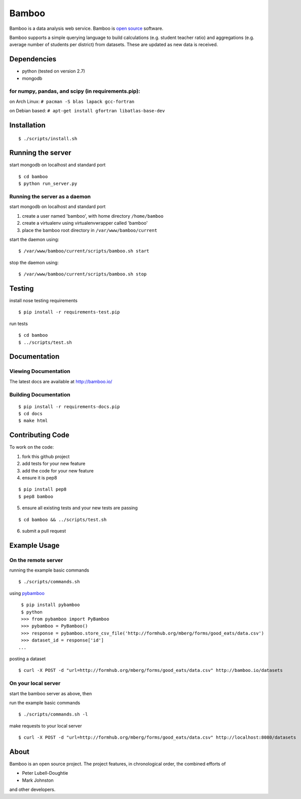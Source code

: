 Bamboo
======


.. image:: https://secure.travis-ci.org/modilabs/bamboo.png?branch=master
  :target: http://travis-ci.org/modilabs/bamboo

Bamboo is a data analysis web service.
Bamboo is `open source <https://github.com/modilabs/bamboo>`_ software.

Bamboo supports a simple querying language to build calculations
(e.g. student teacher ratio) and aggregations (e.g. average number of students
per district) from datasets. These are updated as new data is received.


Dependencies
------------

* python (tested on version 2.7)
* mongodb

for numpy, pandas, and scipy (in requirements.pip):
^^^^^^^^^^^^^^^^^^^^^^^^^^^^^^^^^^^^^^^^^^^^^^^^^^^^^^^^^^^^

on Arch Linux: ``# pacman -S blas lapack gcc-fortran``

on Debian based: ``# apt-get install gfortran libatlas-base-dev``

Installation
------------

::

  $ ./scripts/install.sh

Running the server
------------------

start mongodb on localhost and standard port

::

  $ cd bamboo
  $ python run_server.py

Running the server as a daemon
^^^^^^^^^^^^^^^^^^^^^^^^^^^^^^

start mongodb on localhost and standard port

1. create a user named 'bamboo', with home directory ``/home/bamboo``
2. create a virtualenv using virtualenvwrapper called 'bamboo'
3. place the bamboo root directory in ``/var/www/bamboo/current``

start the daemon using:

::

  $ /var/www/bamboo/current/scripts/bamboo.sh start

stop the daemon using:

::

  $ /var/www/bamboo/current/scripts/bamboo.sh stop


Testing
-------

install nose testing requirements

::

  $ pip install -r requirements-test.pip

run tests

::

  $ cd bamboo
  $ ../scripts/test.sh

Documentation
-------------

Viewing Documentation
^^^^^^^^^^^^^^^^^^^^^

The latest docs are available at http://bamboo.io/
    
Building Documentation
^^^^^^^^^^^^^^^^^^^^^^

::

  $ pip install -r requirements-docs.pip
  $ cd docs
  $ make html

Contributing Code
-----------------

To work on the code:

1. fork this github project
2. add tests for your new feature
3. add the code for your new feature
4. ensure it is pep8

::

  $ pip install pep8
  $ pep8 bamboo

5. ensure all existing tests and your new tests are passing

::

  $ cd bamboo && ../scripts/test.sh

6. submit a pull request

Example Usage
-------------

On the remote server
^^^^^^^^^^^^^^^^^^^^

running the example basic commands

::

  $ ./scripts/commands.sh

using `pybamboo <https://github.com/modilabs/pybamboo>`_

::

  $ pip install pybamboo
  $ python
  >>> from pybamboo import PyBamboo
  >>> pybamboo = PyBamboo()
  >>> response = pybamboo.store_csv_file('http://formhub.org/mberg/forms/good_eats/data.csv')
  >>> dataset_id = response['id']
 ...

posting a dataset

::

  $ curl -X POST -d "url=http://formhub.org/mberg/forms/good_eats/data.csv" http://bamboo.io/datasets

On your local server
^^^^^^^^^^^^^^^^^^^

start the bamboo server as above, then

run the example basic commands

::

  $ ./scripts/commands.sh -l

make requests to your local server

::

  $ curl -X POST -d "url=http://formhub.org/mberg/forms/good_eats/data.csv" http://localhost:8080/datasets

About
-----
Bamboo is an open source project. The project features, in chronological order,
the combined efforts of

* Peter Lubell-Doughtie
* Mark Johnston

and other developers.
